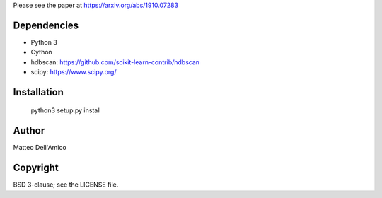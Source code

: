 Please see the paper at https://arxiv.org/abs/1910.07283

Dependencies
------------

* Python 3
* Cython
* hdbscan: https://github.com/scikit-learn-contrib/hdbscan
* scipy: https://www.scipy.org/


Installation
------------

    python3 setup.py install

Author
------

Matteo Dell'Amico

Copyright
---------

BSD 3-clause; see the LICENSE file.
